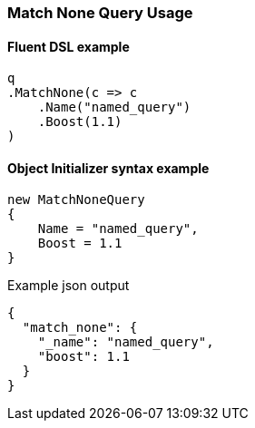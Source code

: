 :ref_current: https://www.elastic.co/guide/en/elasticsearch/reference/7.13

:github: https://github.com/elastic/elasticsearch-net

:nuget: https://www.nuget.org/packages

////
IMPORTANT NOTE
==============
This file has been generated from https://github.com/elastic/elasticsearch-net/tree/7.x/src/Tests/Tests/QueryDsl/MatchNoneQueryUsageTests.cs. 
If you wish to submit a PR for any spelling mistakes, typos or grammatical errors for this file,
please modify the original csharp file found at the link and submit the PR with that change. Thanks!
////

[[match-none-query-usage]]
=== Match None Query Usage

==== Fluent DSL example

[source,csharp]
----
q
.MatchNone(c => c
    .Name("named_query")
    .Boost(1.1)
)
----

==== Object Initializer syntax example

[source,csharp]
----
new MatchNoneQuery
{
    Name = "named_query",
    Boost = 1.1
}
----

[source,javascript]
.Example json output
----
{
  "match_none": {
    "_name": "named_query",
    "boost": 1.1
  }
}
----

